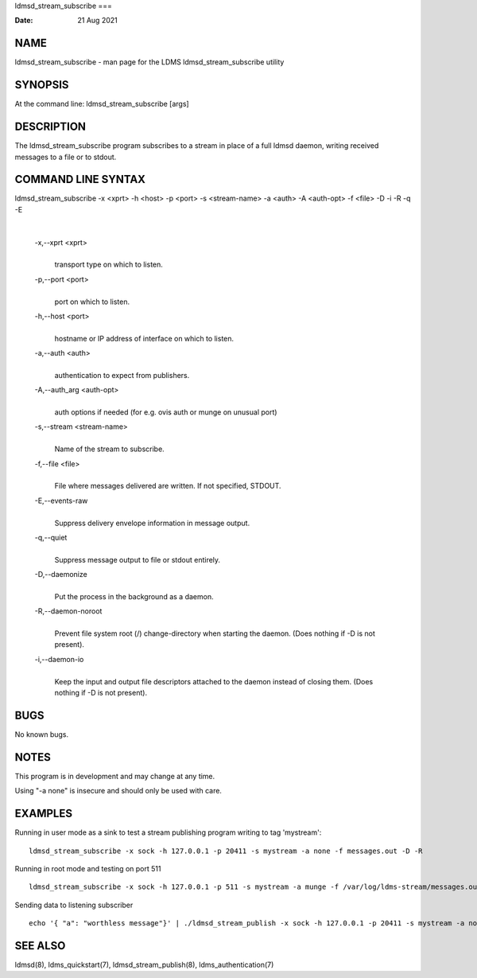 ldmsd_stream_subscribe
===

:Date:   21 Aug 2021

NAME
====

ldmsd_stream_subscribe - man page for the LDMS ldmsd_stream_subscribe
utility

SYNOPSIS
========

At the command line: ldmsd_stream_subscribe [args]

DESCRIPTION
===========

The ldmsd_stream_subscribe program subscribes to a stream in place of a
full ldmsd daemon, writing received messages to a file or to stdout.

COMMAND LINE SYNTAX
===================

ldmsd_stream_subscribe -x <xprt> -h <host> -p <port> -s <stream-name> -a <auth> -A <auth-opt> -f <file> -D -i -R -q -E

| 

   -x,--xprt <xprt>
      | 
      | transport type on which to listen.

   -p,--port <port>
      | 
      | port on which to listen.

   -h,--host <port>
      | 
      | hostname or IP address of interface on which to listen.

   -a,--auth <auth>
      | 
      | authentication to expect from publishers.

   -A,--auth_arg <auth-opt>
      | 
      | auth options if needed (for e.g. ovis auth or munge on unusual
        port)

   -s,--stream <stream-name>
      | 
      | Name of the stream to subscribe.

   -f,--file <file>
      | 
      | File where messages delivered are written. If not specified,
        STDOUT.

   -E,--events-raw
      | 
      | Suppress delivery envelope information in message output.

   -q,--quiet
      | 
      | Suppress message output to file or stdout entirely.

   -D,--daemonize
      | 
      | Put the process in the background as a daemon.

   -R,--daemon-noroot
      | 
      | Prevent file system root (/) change-directory when starting the
        daemon. (Does nothing if -D is not present).

   -i,--daemon-io
      | 
      | Keep the input and output file descriptors attached to the
        daemon instead of closing them. (Does nothing if -D is not
        present).

BUGS
====

No known bugs.

NOTES
=====

This program is in development and may change at any time.

Using "-a none" is insecure and should only be used with care.

EXAMPLES
========

Running in user mode as a sink to test a stream publishing program
writing to tag 'mystream':

::

   ldmsd_stream_subscribe -x sock -h 127.0.0.1 -p 20411 -s mystream -a none -f messages.out -D -R

Running in root mode and testing on port 511

::

   ldmsd_stream_subscribe -x sock -h 127.0.0.1 -p 511 -s mystream -a munge -f /var/log/ldms-stream/messages.out -D

Sending data to listening subscriber

::

   echo '{ "a": "worthless message"}' | ./ldmsd_stream_publish -x sock -h 127.0.0.1 -p 20411 -s mystream -a none -t json

SEE ALSO
========

ldmsd(8), ldms_quickstart(7), ldmsd_stream_publish(8),
ldms_authentication(7)
